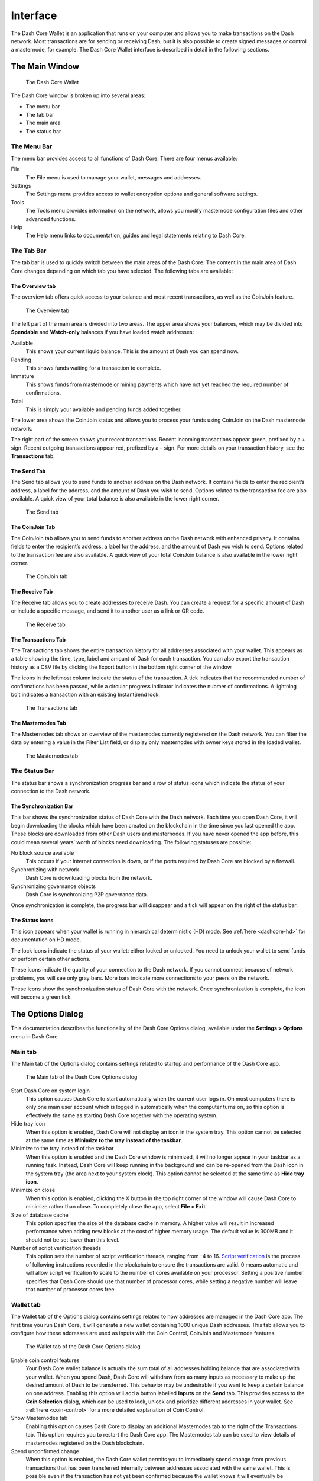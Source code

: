 .. meta::
   :description: Description of dialogs and interfaces in the Dash Core wallet
   :keywords: dash, core, wallet, interface, dialog, synchronisation, tools options

.. _dashcore-interface:

=========
Interface
=========

The Dash Core Wallet is an application that runs on your computer and
allows you to make transactions on the Dash network. Most transactions
are for sending or receiving Dash, but it is also possible to create
signed messages or control a masternode, for example. The Dash Core Wallet
interface is described in detail in the following sections.

The Main Window
===============

.. figure:: img/window-areas.png

   The Dash Core Wallet

The Dash Core window is broken up into several areas:

-  The menu bar
-  The tab bar
-  The main area
-  The status bar

The Menu Bar
------------

The menu bar provides access to all functions of Dash Core. There are
four menus available:

File
  The File menu is used to manage your wallet, messages and addresses.
Settings
  The Settings menu provides access to wallet encryption options and
  general software settings.
Tools
  The Tools menu provides information on the network, allows you modify
  masternode configuration files and other advanced functions.
Help
  The Help menu links to documentation, guides and legal statements
  relating to Dash Core.
   
The Tab Bar
-----------

The tab bar is used to quickly switch between the main areas of the Dash
Core. The content in the main area of Dash Core changes depending on
which tab you have selected. The following tabs are available:

The Overview tab
~~~~~~~~~~~~~~~~

The overview tab offers quick access to your balance and most recent
transactions, as well as the CoinJoin feature.

.. figure:: img/overview.png

   The Overview tab

The left part of the main area is divided into two areas. The upper area
shows your balances, which may be divided into **Spendable** and
**Watch-only** balances if you have loaded watch addresses:

Available
  This shows your current liquid balance. This is the amount of Dash
  you can spend now.

Pending
  This shows funds waiting for a transaction to complete.

Immature
  This shows funds from masternode or mining payments which have not
  yet reached the required number of confirmations. 
   
Total
  This is simply your available and pending funds added together.

The lower area shows the CoinJoin status and allows you to process
your funds using CoinJoin on the Dash masternode network.

The right part of the screen shows your recent transactions. Recent
incoming transactions appear green, prefixed by a + sign. Recent
outgoing transactions appear red, prefixed by a – sign. For more details
on your transaction history, see the **Transactions** tab.

The Send Tab
~~~~~~~~~~~~

The Send tab allows you to send funds to another address on the Dash
network. It contains fields to enter the recipient’s address, a label
for the address, and the amount of Dash you wish to send. Options
related to the transaction fee are also available. A quick view of your
total balance is also available in the lower right corner.

.. figure:: img/send.png

   The Send tab

The CoinJoin Tab
~~~~~~~~~~~~~~~~

The CoinJoin tab allows you to send funds to another address on the
Dash network with enhanced privacy. It contains fields to enter the
recipient’s address, a label for the address, and the amount of Dash you
wish to send. Options related to the transaction fee are also available.
A quick view of your total CoinJoin balance is also available in the
lower right corner.

.. figure:: img/coinjoin.png

   The CoinJoin tab

The Receive Tab
~~~~~~~~~~~~~~~

The Receive tab allows you to create addresses to receive Dash. You can
create a request for a specific amount of Dash or include a specific
message, and send it to another user as a link or QR code.

.. figure:: img/receive.png

   The Receive tab

The Transactions Tab
~~~~~~~~~~~~~~~~~~~~

The Transactions tab shows the entire transaction history for all
addresses associated with your wallet. This appears as a table showing
the time, type, label and amount of Dash for each transaction. You can
also export the transaction history as a CSV file by clicking the Export
button in the bottom right corner of the window.

The icons in the leftmost column indicate the status of the transaction.
A tick indicates that the recommended number of confirmations has been
passed, while a circular progress indicator indicates the nubmer of
confirmations. A lightning bolt indicates a transaction with an existing
InstantSend lock.

.. figure:: img/transactions.png

   The Transactions tab

The Masternodes Tab
~~~~~~~~~~~~~~~~~~~

The Masternodes tab shows an overview of the masternodes currently
registered on the Dash network. You can filter the data by entering a
value in the Filter List field, or display only masternodes with owner
keys stored in the loaded wallet.

.. figure:: img/masternodes.png

   The Masternodes tab


The Status Bar
--------------

The status bar shows a synchronization progress bar and a row of status
icons which indicate the status of your connection to the Dash network.

The Synchronization Bar
~~~~~~~~~~~~~~~~~~~~~~~

This bar shows the synchronization status of Dash Core with the Dash
network. Each time you open Dash Core, it will begin downloading the
blocks which have been created on the blockchain in the time since you
last opened the app. These blocks are downloaded from other Dash users
and masternodes. If you have never opened the app before, this could
mean several years’ worth of blocks need downloading. The following
statuses are possible:

No block source available
  This occurs if your internet connection is down, or if the ports
  required by Dash Core are blocked by a firewall.
Synchronizing with network
  Dash Core is downloading blocks from the network.
Synchronizing governance objects
  Dash Core is synchronizing P2P governance data.

Once synchronization is complete, the progress bar will disappear and a
tick will appear on the right of the status bar.

The Status Icons
~~~~~~~~~~~~~~~~

..  image:: img/hd.png
   :scale: 50 %
   :align: left

This icon appears when your wallet is running in hierarchical
deterministic (HD) mode. See :ref:`here <dashcore-hd>` for documentation
on HD mode.

..  image:: img/locks.png
   :scale: 50 %
   :align: left

The lock icons indicate the status of your wallet: either
locked or unlocked. You need to unlock your wallet to send funds or
perform certain other actions.

..  image:: img/network-icons.png
   :scale: 50 %
   :align: left

These icons indicate the quality of your connection to the Dash network.
If you cannot connect because of network problems, you will see only
gray bars. More bars indicate more connections to your peers on the
network.

..  image:: img/sync.png
   :scale: 50 %
   :align: left

These icons show the synchronization status of Dash Core with the
network. Once synchronization is complete, the icon will become a green
tick.


The Options Dialog
==================

This documentation describes the functionality of the Dash Core Options
dialog, available under the **Settings > Options** menu in Dash Core.

Main tab
--------

The Main tab of the Options dialog contains settings related to startup
and performance of the Dash Core app.

.. figure:: img/options-main.png
   :scale: 50 %

   The Main tab of the Dash Core Options dialog

Start Dash Core on system login
  This option causes Dash Core to start automatically when the current
  user logs in. On most computers there is only one main user account
  which is logged in automatically when the computer turns on, so this
  option is effectively the same as starting Dash Core together with the
  operating system.

Hide tray icon
  When this option is enabled, Dash Core will not display an icon in the
  system tray. This option cannot be selected at the same time as
  **Minimize to the tray instead of the taskbar**.

Minimize to the tray instead of the taskbar
  When this option is enabled and the Dash Core window is minimized, it
  will no longer appear in your taskbar as a running task. Instead, Dash
  Core will keep running in the background and can be re-opened from the
  Dash icon in the system tray (the area next to your system clock). This
  option cannot be selected at the same time as **Hide tray icon**.

Minimize on close
  When this option is enabled, clicking the X button in the top right
  corner of the window will cause Dash Core to minimize rather than close.
  To completely close the app, select **File > Exit**.

Size of database cache
  This option specifies the size of the database cache in memory. A higher
  value will result in increased performance when adding new blocks at the
  cost of higher memory usage. The default value is 300MB and it should
  not be set lower than this level.

Number of script verification threads
  This option sets the number of script verification threads, ranging from
  -4 to 16. `Script verification <https://en.bitcoin.it/wiki/Script>`__ is
  the process of following instructions recorded in the blockchain to
  ensure the transactions are valid. 0 means automatic and will allow
  script verification to scale to the number of cores available on your
  processor. Setting a positive number specifies that Dash Core should use
  that number of processor cores, while setting a negative number will
  leave that number of processor cores free.

Wallet tab
----------

The Wallet tab of the Options dialog contains settings related to how
addresses are managed in the Dash Core app. The first time you run Dash
Core, it will generate a new wallet containing 1000 unique Dash
addresses. This tab allows you to configure how these addresses are used
as inputs with the Coin Control, CoinJoin and Masternode features.

.. figure:: img/options-wallet.png
   :scale: 50 %

   The Wallet tab of the Dash Core Options dialog

Enable coin control features
  Your Dash Core wallet balance is actually the sum total of all
  addresses holding balance that are associated with your wallet. When
  you spend Dash, Dash Core will withdraw from as many inputs as
  necessary to make up the desired amount of Dash to be transferred.
  This behavior may be undesirable if you want to keep a certain balance
  on one address. Enabling this option will add a button labelled
  **Inputs** on the **Send** tab. This provides access to the **Coin
  Selection** dialog, which can be used to lock, unlock and prioritize
  different addresses in your wallet. See :ref:`here <coin-control>` for
  a more detailed explanation of Coin Control.

Show Masternodes tab
  Enabling this option causes Dash Core to display an additional
  Masternodes tab to the right of the Transactions tab. This option
  requires you to restart the Dash Core app. The Masternodes tab can be
  used to view details of masternodes registered on the Dash blockchain.

Spend unconfirmed change
  When this option is enabled, the Dash Core wallet permits you to
  immediately spend change from previous transactions that has been
  transferred internally between addresses associated with the same
  wallet. This is possible even if the transaction has not yet been
  confirmed because the wallet knows it will eventually be confirmed since
  it created the internal transaction itself. Leaving this option enabled
  allows you to create new transactions even if previous transactions have
  not yet been confirmed.

Enable CoinJoin features
  Enabling this option displays the CoinJoin tab in the main Dash
  Core window and the Options dialog, and allows you to process and
  spend your balance using CoinJoin.

CoinJoin tab
------------

The CoinJoin tab contains options relating to how CoinJoin
functions in Dash Core.

.. figure:: img/options-coinjoin.png
   :scale: 50 %

   The CoinJoin tab of the Dash Core Options dialog

Enable advanced interface
  Enabling this option changes the interface on the Overview
  tab of the Dash Core wallet to include more information, such as the
  remaining keys, percentage completion and current operation. See
  :ref:`here <dashcore-coinjoin-instantsend>` for a full explanation
  of how to use CoinJoin.

Show popups for mixing transactions
  Enabling this option will display notifications as the CoinJoin
  transactions are created.

Warn if the wallet is running out of keys
  Enabling this option will cause Dash Core to display a warning when
  your original set of 1000 addresses is running out, which may affect
  CoinJoin processing. When 900 addresses are used, your wallet must
  create more addresses. It can only do this if you have automatic
  backups enabled. Consequently, users who have backups disabled will
  also have CoinJoin disabled.

Enable multi-session
  Normally CoinJoin processing is completed in several consecutive
  rounds, each using a single masternode. Enabling this option allows
  multi-session, which means you can use multiple masternode servers at
  the same time, greatly increasing the speed of the CoinJoin process at
  the cost of creating more addresses and thus requiring more frequent
  wallet backups.

Mixing rounds
  Use this option to control the number of rounds of CoinJoin to be
  processed for your chosen balance. Each round of processing uses a new
  masternode. The higher the number of rounds, the more difficult it
  becomes to trace the Dash to its original address. This is at the
  expense of more time required for processing and potentially higher
  fees.

Target balance
  This option allows you to specify how much Dash should be kept on
  balance in a ready-to-use processed state, meaning it has already
  passed through the CoinJoin process. The available amount is shown as
  the balance on the CoinJoin tab.

Network tab
-----------

This tab includes options related to your Dash network connection.

.. figure:: img/options-network.png
   :scale: 50 %

   The Network tab of the Dash Core Options dialog

Map port using UPnP
  This option causes Dash Core to automatically attempt to open and map
  the client port on your router using
  `UPnP <https://en.wikipedia.org/wiki/Universal_Plug_and_Play>`__
  (Universal Plug and Play). This feature is supported by most modern home
  routers and will allow you to connect to the Dash network without making
  any special settings on your router.

Allow incoming connections
  This option causes your client to accept external connections. Since
  Dash is a peer-to-peer network and Dash Core is considered a full client
  because it stores a copy of the blockchain on your device, enabling this
  option helps other clients synchronize the blockchain and network
  through your node.

Connect through SOCKS5 proxy (default proxy)
  These options allow users on an intranet requiring a proxy to reach the
  broader internet to specify the address of their proxy server to relay
  requests to the internet. Contact your system administrator or check out
  the network settings in your web browser if you are unable to connect
  and suspect a proxy may be the source of the problem.

Use separate SOCKS5 proxy to reach peers via Tor hidden services
  These options allow you to specify an additional proxy server designed
  to help you connect to peers on the Tor network. This is an advanced
  option for increased privacy and requires a Tor proxy on your network.
  For more information about Tor, see
  `here <https://www.torproject.org/>`__.

Display tab
-----------

This tab contains options relating to the display of the Dash Core app
window.

.. figure:: img/options-display.png
   :scale: 50 %

   The Display tab of the Dash Core Options dialog

User interface language
  Select your preferred language from this drop-down menu. Changing the
  language requires you to restart the Dash Core app.

Unit to show amounts in
  This allows you to change the default unit of currency in Dash Core from
  DASH to mDASH, µDASH or duffs. Each unit shifts the decimal separator
  three places to the right. Duffs are the smallest unit into which Dash
  may be separated.

Decimal digits
  This option allows you to select how many decimal digits will be
  displayed in the user interface. This does not affect internal
  accounting of your inputs and balance.

Third party transaction URLs
  This option allows you to specify and external website to inspect a
  particular address or transaction on the blockchain. Several blockchain
  explorers are available for this. To use this feature, enter the URL of
  your favorite blockchain explorer, replacing the %s with the transaction
  ID. You will then be able to access this blockchain explorer directly
  from Dash Core using the context menu of any given transaction.   

Appearance tab
--------------

This tab contains options relating to the visual appearance of the Dash
Core app window.

.. figure:: img/options-appearance.png
   :scale: 50 %

   The Appearance tab of the Dash Core Options dialog

Theme
  You can use this option to select a different theme governing the
  appearance of the Dash Core window. All functionality is identical under
  the different themes.

Font Family
  This option allows you to select a different font to display text in
  the window.

Font Scale and Weight
  These options control the size and weight of fonts in the window.

The Tools Dialog
================

This documentation describes the functionality of the Dash Core Tools
dialog, available under the **Tools** menu in Dash Core.

Information tab
---------------

.. figure:: img/information.png
   :scale: 50 %

   The Information tab of the Dash Core Tools dialog

General
  This section displays information on the name and version of the client
  and database, and the location of the current application data
  directory.

Network
  This section displays information and statistics on the network to which
  you are connected.

Block chain
  This section shows the current status of the blockchain.

Memory pool
  This section shows the status of the memory pool, which contains
  transactions that could not yet be written to a block. This includes
  both transactions created since the last block and transactions which
  could not be entered in the last block because it was full.

Open debug log file
  This button opens debug.log from the application data directory. This
  file contains output from Dash Core which may help to diagnose errors.

Console tab
-----------

The Console tab provides an interface with the Dash Core RPC (remote
procedure call) console. This is equivalent to the ``dash-cli`` command
on headless versions of Dash, such as ``dashd`` running on a masternode.
Click the red ``×`` icon to clear the console, and see the detailed
`documentation <https://dashcore.readme.io/docs/core-api-ref-remote-procedure-calls>`__
on RPC commands to learn about the possible commands you can issue.

.. figure:: img/console.png
   :scale: 50 %

   The Console tab of the Dash Core Tools dialog

Network Traffic tab
-------------------

The Network Traffic tab shows a graph of traffic sent and received to
peers on the network over time. You can adjust the time period using the
slider or **Reset** the graph.

.. figure:: img/network-traffic.png
   :scale: 50 %

   The Network Traffic tab of the Dash Core Tools dialog

Peers tab
---------

The Peers tab shows a list of other full nodes connected to your Dash
Core client. The IP address, version and ping time are visible.
Selecting a peer shows additional information on the data exchanged with
that peer.

.. figure:: img/peers.png
   :scale: 50 %

   The Peers tab of the Dash Core Tools dialog

Wallet Repair tab
-----------------

The Wallet Repair tab offers a range of startup commands to restore a
wallet to a functional state. Selecting any of these commands will
restart Dash Core with the specified command-line option.

.. figure:: img/wallet-repair.png
   :scale: 50 %

   The Wallet Repair tab of the Dash Core Tools dialog

Salvage wallet
  Salvage wallet assumes wallet.dat is corrupted and cannot be read. It
  makes a copy of wallet.dat to wallet.<date>.bak and scans it to attempt
  to recover any private keys. Check your debug.log file after running
  salvage wallet and look for lines beginning with "Salvage" for more
  information on operations completed.

Rescan blockchain files 1
  Rescans the already downloaded blockchain for any transactions affecting
  accounts contained in the wallet. This may be necessary if you replace
  your wallet.dat file with a different wallet or a backup - the wallet
  logic will not know about these transactions, so a rescan is necessary
  to determine balances.

Recover transactions
  The recover transactions commands can be used to remove unconfirmed
  transactions from the memory pool. Your wallet will restart and rescan
  the blockchain, recovering existing transactions and removing
  unconfirmed transactions. Transactions may become stuck in an
  unconfirmed state if there is a conflict in protocol versions on the
  network during CoinJoin processing, for example, or if a
  transaction is sent with insufficient fees when blocks are full.

Upgrade wallet format
  This command is available for very old wallets where an upgrade to the
  wallet version is required in addition to an update to the wallet
  software. You can view your current wallet version by running the
  ``getwalletinfo`` command in the console.

Rebuild index
  Discards the current blockchain and chainstate indexes (the database of
  unspent transaction outputs) and rebuilds it from existing block files.
  This can be useful to recover missing or stuck balances.
